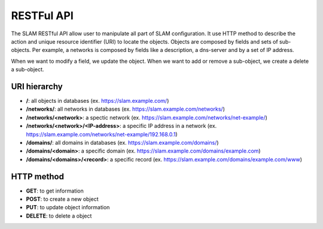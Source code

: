 RESTFul API
===========

The SLAM RESTful API allow user to manipulate all part of SLAM configuration. It use HTTP method
to describe the action and unique resource identifier (URI) to locate the objects. Objects are
composed by fields and sets of sub-objects. Per example, a networks is composed by fields like
a description, a dns-server and by a set of IP address.

When we want to modify a field, we update the object. When we want to add or remove a sub-object,
we create a delete a sub-object.


URI hierarchy
-------------

* **/**: all objects in databases (ex. https://slam.example.com/)
* **/networks/**: all networks in databases (ex. https://slam.example.com/networks/)
* **/networks/<network>**: a spectic network (ex. https://slam.example.com/networks/net-example/)
* **/networks/<network>/<IP-address>**: a specific IP address in a network
  (ex. https://slam.example.com/networks/net-example/192.168.0.1)
* **/domains/**: all domains in databases (ex. https://slam.example.com/domains/)
* **/domains/<domain>**: a specific domain (ex. https://slam.example.com/domains/example.com)
* **/domains/<domains>/<record>**: a specific record
  (ex. https://slam.example.com/domains/example.com/www)

HTTP method
-----------

* **GET**: to get information
* **POST**: to create a new object
* **PUT**: to update object information
* **DELETE**: to delete a object